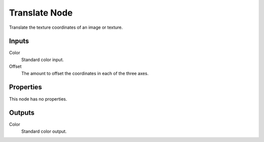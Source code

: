 
**************
Translate Node
**************

.. figure:: /images/editors_texture-node_types_distort_translate_node.png
   :align: right
   :alt: Translate node.

Translate the texture coordinates of an image or texture.


Inputs
======

Color
   Standard color input.
Offset
   The amount to offset the coordinates in each of the three axes.


Properties
==========

This node has no properties.


Outputs
=======

Color
   Standard color output.
